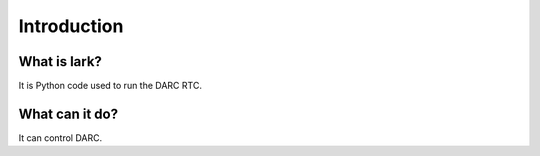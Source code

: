 Introduction
============

What is lark?
------------------

It is Python code used to run the DARC RTC.

What can it do?
---------------

It can control DARC.